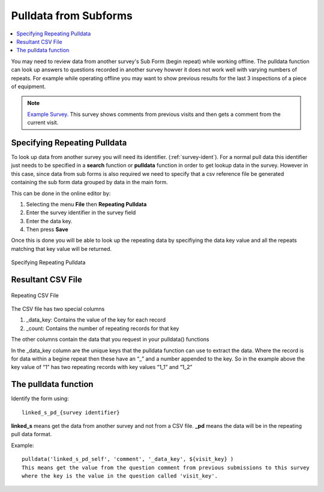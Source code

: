 Pulldata from Subforms
======================

.. contents::
 :local:
 
You may need to review data from another survey's Sub Form (begin repeat) while working offline. The pulldata function can look up
answers to questions recorded in another survey howver it does not work well with varying numbers of repeats.  For example while 
operating offline you may want to show previous results for the last 3 inspections of a piece of equipment.

.. note::

  `Example Survey <https://drive.google.com/drive/u/0/folders/16dI2RPsMadTQTRLi_pIuZJ8XIJPjqdoA>`_. This survey  shows comments from 
  previous visits and then gets a comment from the current visit.

Specifying Repeating Pulldata
-----------------------------

To look up data from another survey you will need its identifier. (:ref:`survey-ident`). For a normal pull data this identifier just needs
to be specified in a **search** function or **pulldata** function in order to get lookup data in the survey.  However in this case, since 
data from sub forms is also required we need to specify that a csv reference file be generated containing the sub form data grouped
by data in the main form.

This can be done in the online editor by:

#.  Selecting the menu **File** then **Repeating Pulldata**
#.  Enter the survey identifier in the survey field
#.  Enter the data key.  
#.  Then press **Save**

Once this is done you will be able to look up the repeating data by specifiying the data key value and all the repeats matching that
key value will be returned.

.. figure::  _images/sf_pd.jpg
   :align:   center
   :width: 	 400px
   :alt:     Repeating Pulldata

   Specifying Repeating Pulldata

Resultant CSV File
------------------


.. figure::  _images/sf_pd2.jpg
   :align:   center
   :width: 	 400px
   :alt:     A CSV file generated for repeating pulldata

   Repeating CSV File
   
The CSV file has two special columns

#.  _data_key: Contains the value of the key for each record
#.  _count: Contains the number of repeating records for that key

The other columns contain the data that you request in your pulldata() functions

In the _data_key column are the unique keys that the pulldata function can use to extract the data.
Where the record is for data within a begine repeat then these have an “_” and a number appended to the key.  So in the example above the key value of “1” has two repeating records with key values “1_1” and “1_2”

The pulldata function
---------------------

Identify the form using::

  linked_s_pd_{survey identifier}
  
**linked_s** means get the data from another survey and not from a CSV file.  **_pd** means the data will be in the repeating pull data format.

Example::

  pulldata('linked_s_pd_self', 'comment', '_data_key', ${visit_key} )
  This means get the value from the question comment from previous submissions to this survey 
  where the key is the value in the question called 'visit_key'.
  
